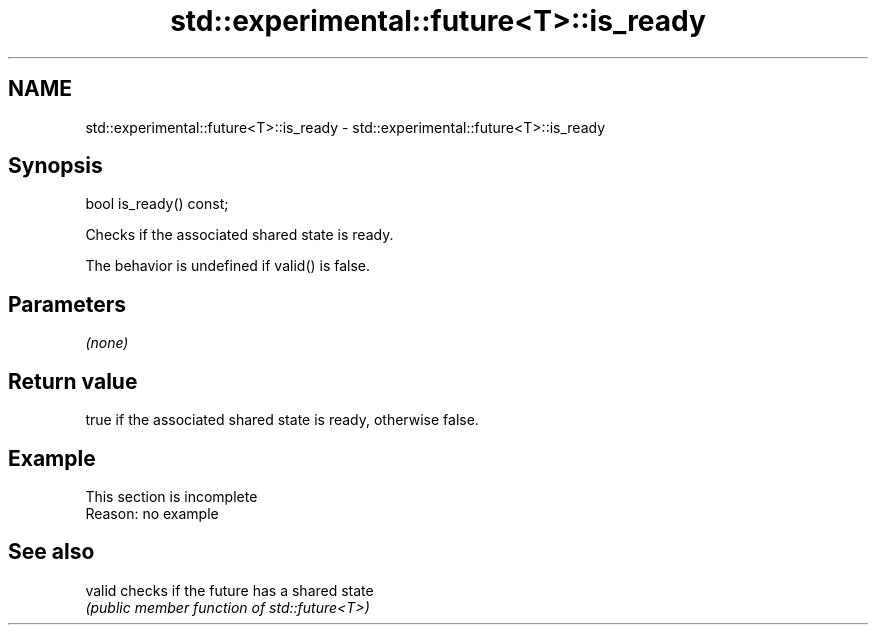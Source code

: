 .TH std::experimental::future<T>::is_ready 3 "2019.08.27" "http://cppreference.com" "C++ Standard Libary"
.SH NAME
std::experimental::future<T>::is_ready \- std::experimental::future<T>::is_ready

.SH Synopsis
   bool is_ready() const;

   Checks if the associated shared state is ready.

   The behavior is undefined if valid() is false.

.SH Parameters

   \fI(none)\fP

.SH Return value

   true if the associated shared state is ready, otherwise false.

.SH Example

    This section is incomplete
    Reason: no example

.SH See also

   valid checks if the future has a shared state
         \fI(public member function of std::future<T>)\fP
